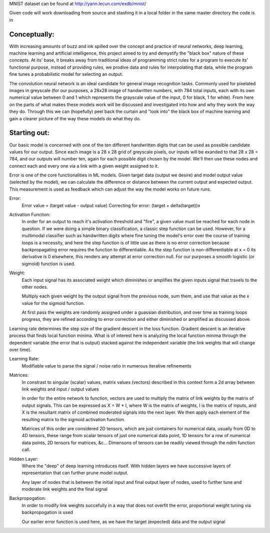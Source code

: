 MNIST dataset can be found at http://yann.lecun.com/exdb/mnist/

Given code will work downloading from source and stashing it in a local folder in the same
master directory the code is in


Conceptually:
=============
With increasing amounts of buzz and ink spilled over the concept and practice of neural networks,
deep learning, machine learning and artificial intelligence, this project aimed to try and demystify the "black box"
nature of these concepts. At its' base, it breaks away from traditional ideas of programming strict rules for a 
program to execute its' functional purpose, instead of providing rules, we prodive data and rules for interpolating
that data, while the program fine tunes a probabilistic model for selecting an output.


The convolution neural network is an ideal candidate for general image recognition tasks.
Commonly used for pixelated images in greyscale (for our purposes, a 28x28 image
of handwritten numbers, with 784 total inputs, each with its own numerical value between 0 and 1
which represents the grayscale value of the input, 0 for black, 1 for white). From here on the parts of 
what makes these models work will be discussed and investigated into how and why they work the way they do.
Through this we can (hopefully) peel back the curtain and "look into" the black box of machine learning and gain 
a clearer picture of the way these models do what they do.

Starting out:
=============
Our basic model is concerned with one of the ten different handwritten digits that can be used as possible candidate
values for our output. Since each image is a 28 x 28 grid of greyscale pixels, our inputs will be exanded to that
28 x 28 = 784, and our outputs will number ten, again for each possible digit chosen by the model. We'll then use 
these nodes and connect each and every one via a link with a given weight assigned to it. 

Error is one of the core functionalities in ML models. Given target data (output we desire) and model output value
(selected by the model), we can calculate the difference or distance between the current output and expected output. 
This measurement is used as feedback which can adjust the way the model works on future runs. 

Error:
    Error value = (target value - output value)
    Correcting for error: (target + delta(target))x

Activation Function:
    In order for an output to reach it's activation threshold and "fire", a given value must be reached for each node 
    in question. If we were doing a simple binary classification, a classic step function can be used. However, for a 
    multimodal classifier such as handwritten digits where fine tuning the model's error over the course of training
    loops is a necessity, and here the step function is of little use as there is no error correction because backpropagating
    error requires the function to differentiable. As the step function is non-differentiable at x = 0 its derivative is 0 elsewhere, 
    this renders any attempt at error correction null. For our purposes a smooth logistic (or sigmoid) function is used. 
    

Weight:
    Each input signal has its associated weight which diminishes or amplifies the given inputs signal that travels to the other nodes.

    Multiply each given weight by the output signal from the previous node, sum them, and use that value as the x value 
    for the sigmoid function.

    At first pass the weights are randomly assigned under a guassian distribution, and over time as training loops progress, they
    are refined according to error correction and either diminished or amplified as discussed above. 

Learning rate determines the step size of the gradient descent in the loss function. 
Gradient descent is an iterative process that finds local function minima. What is of interest here
is analyzing the local function minima through the dependent variable (the error that is output) stacked against
the independent variable (the link weights that will change over time).

Learning Rate:
    Modifiable value to parse the signal / noise ratio in numerous iterative refinements

Matrices:
    In constrast to singular (scalar) values, matrix values (vectors) described
    in this context form a 2d array between link weights and input / output values

    In order for the entire network to function, vectors are used to multiply the matrix of link weights by the
    matrix of output signals. This can be expressed as X = W * I, where W is the matrix of weights, I is the matrix
    of inputs, and X is the resultant matrix of combined moderated signals into the next layer. We then apply each
    element of the resulting matrix to the sigmoid activation function.
    
    Matrices of this order are considered 2D tensors, which are just containers for numerical data, usually from 0D 
    to 4D tensors, these range from scalar tensors of just one numerical data point, 1D tensors for a row of numerical 
    data points, 2D tensors for matrices, &c... Dimensons of tensors can be readily viewed through the ndim function call.
    

Hidden Layer:
    Where the "deep" of deep learning introduces itself. With hidden layers we have successive layers of representation 
    that can further prune model output.

    Any layer of nodes that is between the initial input and final output layer of nodes, used to further tune and moderate 
    link weights and the final signal

Backpropogation:
    In order to modify link weights succefully in a way that does not
    overfit the error, proportional weight tuning via backpropogation is used

    Our earlier error function is used here, as we have the target (expected) data
    and the output signal 
